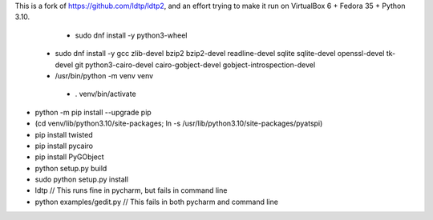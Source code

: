 This is a fork of https://github.com/ldtp/ldtp2, and an effort trying to make it run on VirtualBox 6 + Fedora 35 + Python 3.10.

   * sudo dnf install -y python3-wheel
  * sudo dnf install -y gcc zlib-devel bzip2 bzip2-devel readline-devel sqlite sqlite-devel openssl-devel tk-devel git python3-cairo-devel cairo-gobject-devel gobject-introspection-devel
  * /usr/bin/python -m venv venv
   * . venv/bin/activate
* python -m pip install --upgrade pip
* (cd venv/lib/python3.10/site-packages; ln -s /usr/lib/python3.10/site-packages/pyatspi)
* pip install twisted
* pip install pycairo
* pip install PyGObject
* python setup.py build
* sudo python setup.py install
* ldtp // This runs fine in pycharm, but fails in command line
* python examples/gedit.py // This fails in both pycharm and command line
